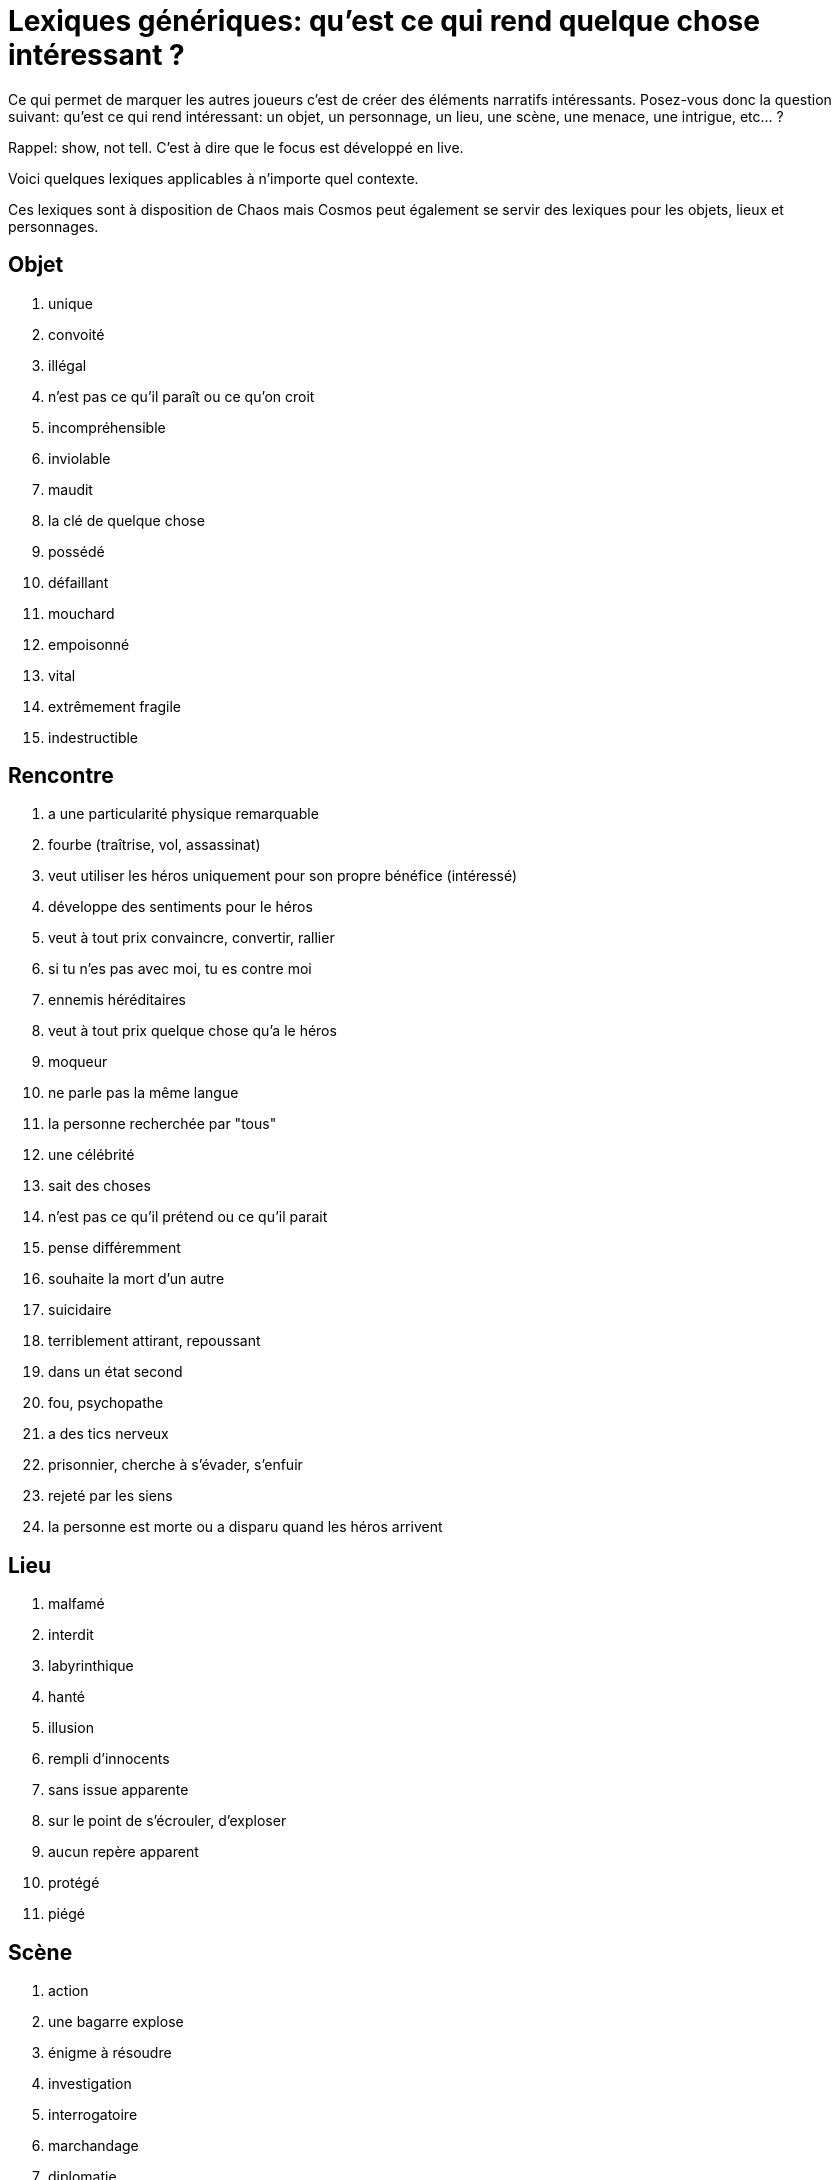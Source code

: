 = Lexiques génériques: qu'est ce qui rend quelque chose intéressant ?

Ce qui permet de marquer les autres joueurs c'est de créer des éléments narratifs intéressants. Posez-vous donc la question suivant: qu'est ce qui rend intéressant: un objet, un personnage, un lieu, une scène, une menace, une intrigue, etc... ?

Rappel: show, not tell. C'est à dire que le focus est développé en live.

Voici quelques lexiques applicables à n'importe quel contexte.

Ces lexiques sont à disposition de Chaos mais Cosmos peut également se servir des lexiques pour les objets, lieux et personnages.

== Objet

1. unique
2. convoité
3. illégal
4. n'est pas ce qu'il paraît ou ce qu'on croit
5. incompréhensible
6. inviolable
7. maudit
8. la clé de quelque chose
9. possédé
10. défaillant
11. mouchard
12. empoisonné
13. vital
14. extrêmement fragile
15. indestructible


== Rencontre

1. a une particularité physique remarquable
2. fourbe (traîtrise, vol, assassinat)
3. veut utiliser les héros uniquement pour son propre bénéfice
(intéressé)
4. développe des sentiments pour le héros
5. veut à tout prix convaincre, convertir, rallier
6. si tu n'es pas avec moi, tu es contre moi
7. ennemis héréditaires
8. veut à tout prix quelque chose qu'a le héros
9. moqueur
10. ne parle pas la même langue
11. la personne recherchée par "tous"
12. une célébrité
13. sait des choses
14. n'est pas ce qu'il prétend ou ce qu'il parait
15. pense différemment
16. souhaite la mort d'un autre
17. suicidaire
18. terriblement attirant, repoussant
19. dans un état second
20. fou, psychopathe
21. a des tics nerveux
22. prisonnier, cherche à s’évader, s'enfuir
23. rejeté par les siens
24. la personne est morte ou a disparu quand les héros arrivent

== Lieu

1. malfamé
2. interdit
3. labyrinthique
4. hanté
5. illusion
6. rempli d'innocents
7. sans issue apparente
8. sur le point de s’écrouler, d'exploser
9. aucun repère apparent
10. protégé
11. piégé


== Scène

1. action
2. une bagarre explose
3. énigme à résoudre
4. investigation
5. interrogatoire
6. marchandage
7. diplomatie
8. émotions (révélations, confidences, sentiments...)
9. poursuite
10. concours
11. émerveillement


== Menace

1. la menace en cache une plus grande
2. avancer d'un cran
3. révéler une catastrophe imminente
4. contrecarrer la menace
5. discrédite les héros
6. observe, espionne les héros
7. s'en prend aux proches des héros
8. attaque les héros
9. renforce ses défenses
10. cherche, trouve un nouvel allié
11. apparition d'une nouvelle menace


== Intrigue

1. nouvelle intrigue (story b)
2. coup de théâtre, rebondissement
3. piste : nouvelle, brouillage ou disparition
4. implication personnelle

